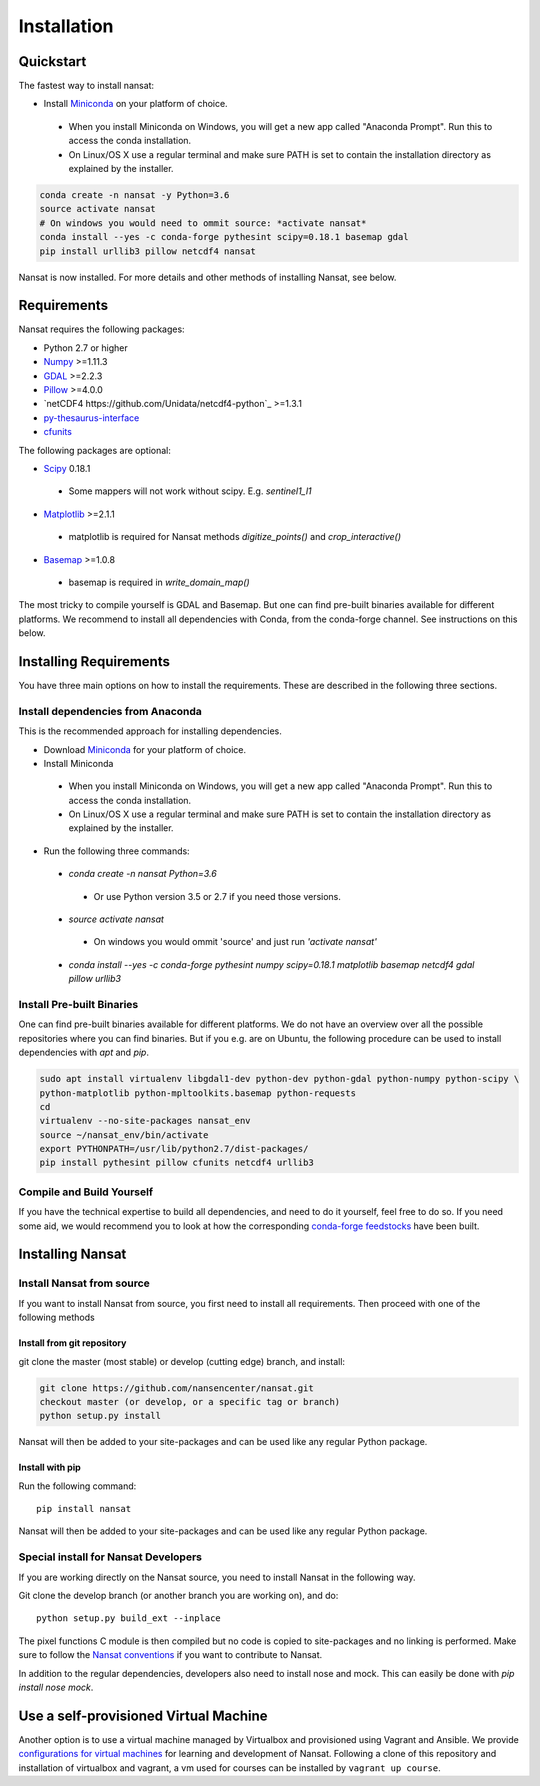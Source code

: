 Installation
============

Quickstart
----------
The fastest way to install nansat:

* Install `Miniconda <https://conda.io/miniconda.html>`_ on your platform of choice.
 * When you install Miniconda on Windows, you will get a new app called "Anaconda Prompt".
   Run this to access the conda installation.
 * On Linux/OS X use a regular terminal and make sure PATH is set to contain the installation
   directory as explained by the installer.

.. code-block:: bash
   
   conda create -n nansat -y Python=3.6
   source activate nansat
   # On windows you would need to ommit source: *activate nansat*
   conda install --yes -c conda-forge pythesint scipy=0.18.1 basemap gdal  
   pip install urllib3 pillow netcdf4 nansat

Nansat is now installed. 
For more details and other methods of installing Nansat, see below.

Requirements
------------

Nansat requires the following packages:

* Python 2.7 or higher
* `Numpy <http://www.numpy.org/>`_ >=1.11.3
* `GDAL <http://www.gdal.org>`_ >=2.2.3
* `Pillow <https://python-pillow.github.io/>`_ >=4.0.0
* `netCDF4 https://github.com/Unidata/netcdf4-python`_ >=1.3.1
* `py-thesaurus-interface <https://github.com/nansencenter/py-thesaurus-interface>`_ 
* `cfunits <https://bitbucket.org/cfpython/cfunits-python>`_

The following packages are optional:

* `Scipy <http://scipy.org/SciPy>`_ 0.18.1
 * Some mappers will not work without scipy. E.g. *sentinel1_l1*
* `Matplotlib <http://matplotlib.org/>`_ >=2.1.1
 * matplotlib is required for Nansat methods *digitize_points()* and *crop_interactive()*
* `Basemap <http://matplotlib.org/basemap/>`_ >=1.0.8
 * basemap is required in *write_domain_map()*

The most tricky to compile yourself is GDAL and Basemap. But one can find pre-built binaries
available for different platforms. We recommend to install all dependencies with Conda, from the
conda-forge channel. See instructions on this below.

Installing Requirements
-----------------------

You have three main options on how to install the requirements. These are described in the
following three sections.


Install dependencies from Anaconda
^^^^^^^^^^^^^^^^^^^^^^^^^^^^^^^^^^

This is the recommended approach for installing dependencies.

* Download `Miniconda <https://conda.io/miniconda.html>`_ for your platform of choice.
* Install Miniconda
 * When you install Miniconda on Windows, you will get a new app called "Anaconda Prompt".
   Run this to access the conda installation.
 * On Linux/OS X use a regular terminal and make sure PATH is set to contain the installation
   directory as explained by the installer.
* Run the following three commands:
 * *conda create -n nansat Python=3.6*
  * Or use Python version 3.5 or 2.7 if you need those versions.
 * *source activate nansat*
  * On windows you would ommit 'source' and just run *'activate nansat'*
 * *conda install --yes -c conda-forge pythesint numpy scipy=0.18.1 matplotlib basemap netcdf4
   gdal pillow urllib3*


Install Pre-built Binaries
^^^^^^^^^^^^^^^^^^^^^^^^^^
One can find pre-built binaries available for different platforms. We do not have an overview over
all the possible repositories where you can find binaries. But if you e.g. are on Ubuntu, the
following procedure can be used to install dependencies with *apt* and *pip*.

.. code-block:: bash

   sudo apt install virtualenv libgdal1-dev python-dev python-gdal python-numpy python-scipy \
   python-matplotlib python-mpltoolkits.basemap python-requests
   cd
   virtualenv --no-site-packages nansat_env
   source ~/nansat_env/bin/activate
   export PYTHONPATH=/usr/lib/python2.7/dist-packages/
   pip install pythesint pillow cfunits netcdf4 urllib3

Compile and Build Yourself
^^^^^^^^^^^^^^^^^^^^^^^^^^
If you have the technical expertise to build all dependencies, and need to do it yourself, feel
free to do so. If you need some aid, we would recommend you to look at how the corresponding
`conda-forge feedstocks <https://github.com/conda-forge/>`_ have been built.

Installing Nansat
-----------------

Install Nansat from source
^^^^^^^^^^^^^^^^^^^^^^^^^^

If you want to install Nansat from source, you first need to install all requirements.
Then proceed with one of the following methods

Install from git repository
"""""""""""""""""""""""""""

git clone the master (most stable) or develop (cutting edge) branch, and install:

.. code-block:: bash

   git clone https://github.com/nansencenter/nansat.git
   checkout master (or develop, or a specific tag or branch)
   python setup.py install

Nansat will then be added to your site-packages and can be used like any regular Python package.

Install with pip
""""""""""""""""

Run the following command:

::

  pip install nansat

Nansat will then be added to your site-packages and can be used like any regular Python package.

..
  Install from Anaconda
  ^^^^^^^^^^^^^^^^^^^^^
  TODO: Add instructions about installing from Anaconda when conda-forge has accepted the feedstock
  request. Basicall copy what's in Install dependencies from Anaconda but install only nansat.
  Also update the link to "simplest way to install Nansat" in basic info.

Special install for Nansat Developers
^^^^^^^^^^^^^^^^^^^^^^^^^^^^^^^^^^^^^
If you are working directly on the Nansat source, you need to install Nansat in the following way.

Git clone the develop branch (or another branch you are working on), and do:

::

  python setup.py build_ext --inplace

The pixel functions C module is then compiled but no code is copied to site-packages and no linking
is performed. Make sure to follow the `Nansat conventions <conventions.html>`_ if you want to
contribute to Nansat.

In addition to the regular dependencies, developers also need to install nose and mock. This can
easily be done with *pip install nose mock*.

Use a self-provisioned Virtual Machine
--------------------------------------

Another option is to use a virtual machine managed by Virtualbox and provisioned using Vagrant and
Ansible. We provide `configurations for virtual machines
<https://github.com/nansencenter/geo-spaas-vagrant>`_ for learning and development of Nansat.
Following a clone of this repository and installation of virtualbox and vagrant, a vm used for
courses can be installed by ``vagrant up course``.
